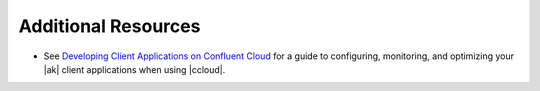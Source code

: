 .. _ccloud-monitoring-producer-additional-resources:

Additional Resources
********************

-  See `Developing Client Applications on Confluent Cloud <https://docs.confluent.io/cloud/best-practices/index.html>`__ for a guide to configuring, monitoring, and
   optimizing your |ak| client applications when using |ccloud|.

